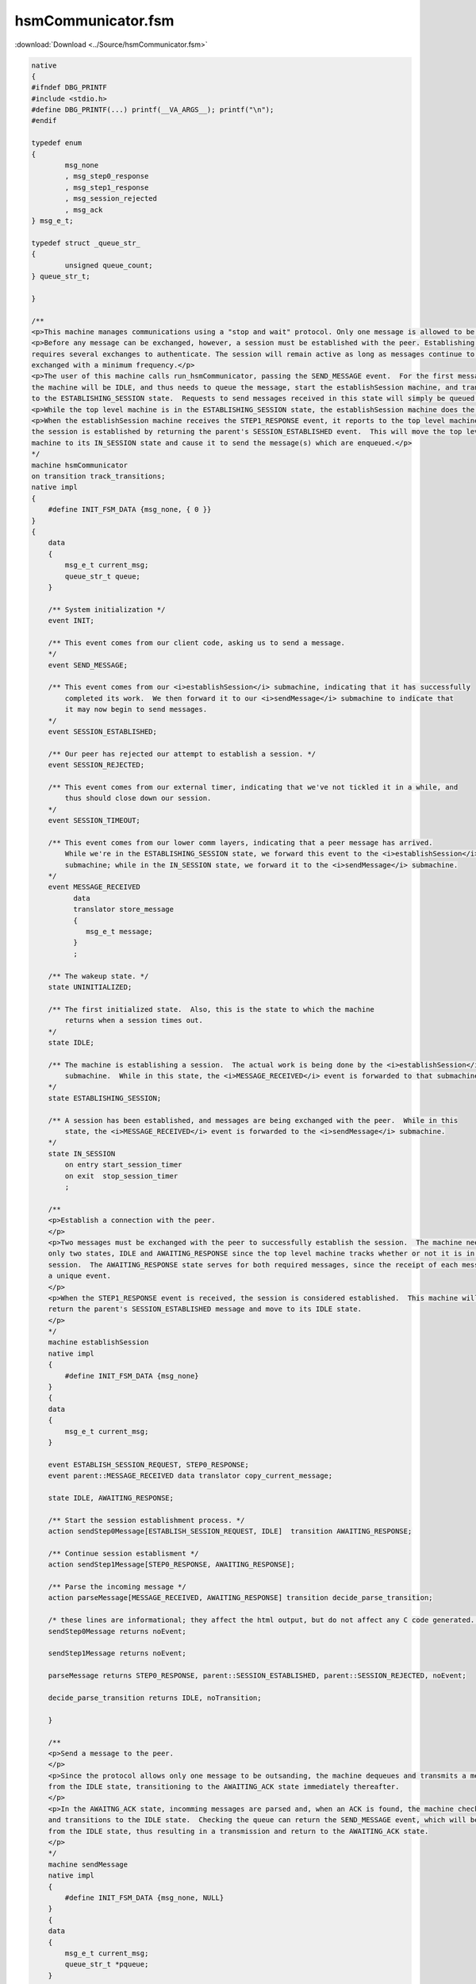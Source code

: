 ===================
hsmCommunicator.fsm
===================

:download:`Download <../Source/hsmCommunicator.fsm>`

.. code-block:: fsmlang

	native
	{
	#ifndef DBG_PRINTF
	#include <stdio.h>
	#define DBG_PRINTF(...) printf(__VA_ARGS__); printf("\n");
	#endif
	
	typedef enum
	{
		msg_none
		, msg_step0_response
		, msg_step1_response
		, msg_session_rejected
		, msg_ack
	} msg_e_t;
	
	typedef struct _queue_str_
	{
		unsigned queue_count;
	} queue_str_t;
	
	}
	
	/**
	<p>This machine manages communications using a "stop and wait" protocol. Only one message is allowed to be outstanding.</p>
	<p>Before any message can be exchanged, however, a session must be established with the peer. Establishing a connection
	requires several exchanges to authenticate. The session will remain active as long as messages continue to be
	exchanged with a minimum frequency.</p>
	<p>The user of this machine calls run_hsmCommunicator, passing the SEND_MESSAGE event.  For the first message,
	the machine will be IDLE, and thus needs to queue the message, start the establishSession machine, and transition
	to the ESTABLISHING_SESSION state.  Requests to send messages received in this state will simply be queued. </p>
	<p>While the top level machine is in the ESTABLISHING_SESSION state, the establishSession machine does the establishment work.</p>
	<p>When the establishSession machine receives the STEP1_RESPONSE event, it reports to the top level machine that
	the session is established by returning the parent's SESSION_ESTABLISHED event.  This will move the top level
	machine to its IN_SESSION state and cause it to send the message(s) which are enqueued.</p>
	*/
	machine hsmCommunicator
	on transition track_transitions;
	native impl
	{
	    #define INIT_FSM_DATA {msg_none, { 0 }}
	}
	{
	    data
	    {
	        msg_e_t current_msg;
	        queue_str_t queue;
	    }
	
	    /** System initialization */
	    event INIT;
	
	    /** This event comes from our client code, asking us to send a message.
	    */
	    event SEND_MESSAGE;
	
	    /** This event comes from our <i>establishSession</i> submachine, indicating that it has successfully
	        completed its work.  We then forward it to our <i>sendMessage</i> submachine to indicate that
	        it may now begin to send messages.
	    */
	    event SESSION_ESTABLISHED;
	
	    /** Our peer has rejected our attempt to establish a session. */
	    event SESSION_REJECTED;
	
	    /** This event comes from our external timer, indicating that we've not tickled it in a while, and
	        thus should close down our session.
	    */
	    event SESSION_TIMEOUT;
	
	    /** This event comes from our lower comm layers, indicating that a peer message has arrived.
	        While we're in the ESTABLISHING_SESSION state, we forward this event to the <i>establishSession</i>
	        submachine; while in the IN_SESSION state, we forward it to the <i>sendMessage</i> submachine.
	    */
	    event MESSAGE_RECEIVED
	          data
	          translator store_message
	          {
	             msg_e_t message;
	          }
	          ;
	
	    /** The wakeup state. */
	    state UNINITIALIZED;
	
	    /** The first initialized state.  Also, this is the state to which the machine
	        returns when a session times out.
	    */
	    state IDLE;
	
	    /** The machine is establishing a session.  The actual work is being done by the <i>establishSession</i>
	        submachine.  While in this state, the <i>MESSAGE_RECEIVED</i> event is forwarded to that submachine.
	    */
	    state ESTABLISHING_SESSION;
	
	    /** A session has been established, and messages are being exchanged with the peer.  While in this
	        state, the <i>MESSAGE_RECEIVED</i> event is forwarded to the <i>sendMessage</i> submachine.
	    */
	    state IN_SESSION
	        on entry start_session_timer
	        on exit  stop_session_timer
	        ;
	
	    /**
	    <p>Establish a connection with the peer.
	    </p>
	    <p>Two messages must be exchanged with the peer to successfully establish the session.  The machine needs
	    only two states, IDLE and AWAITING_RESPONSE since the top level machine tracks whether or not it is in a
	    session.  The AWAITING_RESPONSE state serves for both required messages, since the receipt of each message produces
	    a unique event.
	    </p>
	    <p>When the STEP1_RESPONSE event is received, the session is considered established.  This machine will then
	    return the parent's SESSION_ESTABLISHED message and move to its IDLE state.
	    </p>
	    */
	    machine establishSession
	    native impl
	    {
	        #define INIT_FSM_DATA {msg_none}
	    }
	    {
	    data
	    {
	        msg_e_t current_msg;
	    }
	
	    event ESTABLISH_SESSION_REQUEST, STEP0_RESPONSE;
	    event parent::MESSAGE_RECEIVED data translator copy_current_message;
	
	    state IDLE, AWAITING_RESPONSE;
	
	    /** Start the session establishment process. */
	    action sendStep0Message[ESTABLISH_SESSION_REQUEST, IDLE]  transition AWAITING_RESPONSE;
	
	    /** Continue session establisment */
	    action sendStep1Message[STEP0_RESPONSE, AWAITING_RESPONSE];
	
	    /** Parse the incoming message */
	    action parseMessage[MESSAGE_RECEIVED, AWAITING_RESPONSE] transition decide_parse_transition;
	
	    /* these lines are informational; they affect the html output, but do not affect any C code generated. */
	    sendStep0Message returns noEvent;
	        
	    sendStep1Message returns noEvent;
	        
	    parseMessage returns STEP0_RESPONSE, parent::SESSION_ESTABLISHED, parent::SESSION_REJECTED, noEvent;
	
	    decide_parse_transition returns IDLE, noTransition;
	
	    }
	
	    /**
	    <p>Send a message to the peer.
	    </p>
	    <p>Since the protocol allows only one message to be outsanding, the machine dequeues and transmits a message only
	    from the IDLE state, transitioning to the AWAITING_ACK state immediately thereafter.
	    </p>
	    <p>In the AWAITNG_ACK state, incomming messages are parsed and, when an ACK is found, the machine checks the queue
	    and transitions to the IDLE state.  Checking the queue can return the SEND_MESSAGE event, which will be handled
	    from the IDLE state, thus resulting in a transmission and return to the AWAITING_ACK state.
	    </p>
	    */
	    machine sendMessage
	    native impl
	    {
	        #define INIT_FSM_DATA {msg_none, NULL}
	    }
	    {
	    data
	    {
	        msg_e_t current_msg;
	        queue_str_t *pqueue;
	    }
	
	    event parent::INIT data translator init_data;
	
	    event parent::MESSAGE_RECEIVED data translator copy_current_message
	          , SEND_MESSAGE
	          , ACK;
	
	    state UNINITIALIZED, IDLE, AWAITING_ACK;
	
	    transition [INIT, UNINITIALIZED] IDLE;
	
	    /** Dequeue and transmit message to the peer. */
	    action	sendMessage[SEND_MESSAGE,IDLE] transition AWAITING_ACK;
	
	    /** Check queue for messages; if found return SEND_MESSAGE; otherwise, return noEvent. */
	    action	checkQueue[ACK,AWAITING_ACK]          transition IDLE;
	
	    action      parseMessage[MESSAGE_RECEIVED, AWAITING_ACK];
	
	    /* these lines are informational; they affect the html output, but do not affect any C code generated. */
	    sendMessage  returns noEvent;
	        
	    checkQueue   returns SEND_MESSAGE, noEvent;
	
	    parseMessage returns ACK, noEvent;
	
	    }
	
	    /* these are actions of the top level machine */
	
	    /** Initialize the machine */
	    action initialize[INIT, UNINITIALIZED] transition IDLE;
	
	    /** Start the session establishment process by activating the <i>establishSession</i> machine. */
	    action startSessionEstablishment[SEND_MESSAGE, IDLE] transition  ESTABLISHING_SESSION;
	
	    /** Pass the MESSAGE_RECEIVED event along. */
	    action passMessageReceived[MESSAGE_RECEIVED, (ESTABLISHING_SESSION, IN_SESSION)];
	
	    /** Clear the queue and return to the IDLE state */
	    action clearQueue[SESSION_REJECTED, ESTABLISHING_SESSION] transition IDLE;
	
	    /** Notify the <i>sendMessage</i> machine that the session is established. */
	    action completeSessionStart[SESSION_ESTABLISHED, ESTABLISHING_SESSION] transition IN_SESSION;
	
	    /** Extend the session timer, queue the message, and alert the <i>sendMessage</i> machine. */
	    action requestMessageTransmission[SEND_MESSAGE, (ESTABLISHING_SESSION, IN_SESSION)];
	
	    transition [SESSION_TIMEOUT, IN_SESSION] IDLE;
	
	    startSessionEstablishment   returns establishSession::ESTABLISH_SESSION_REQUEST;
	    
	    completeSessionStart        returns sendMessage::SEND_MESSAGE;
	    
	    requestMessageTransmission  returns sendMessage::SEND_MESSAGE;
	
	}

